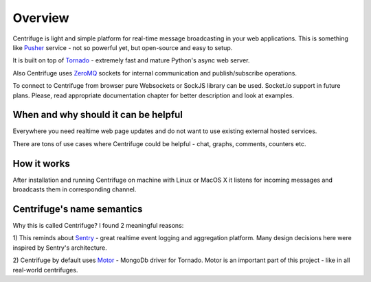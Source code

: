 Overview
========

.. _overview:

Centrifuge is light and simple platform for real-time message broadcasting in
your web applications. This is something like `Pusher <http://pusher.com/>`_
service - not so powerful yet, but open-source and easy to setup.

It is built on top of `Tornado <http://www.tornadoweb.org/en/stable/>`_ -
extremely fast and mature Python's async web server.

Also Centrifuge uses `ZeroMQ <http://www.zeromq.org/>`_ sockets for internal
communication and publish/subscribe operations.

To connect to Centrifuge from browser pure Websockets or SockJS library can be
used. Socket.io support in future plans. Please, read appropriate documentation
chapter for better description and look at examples.


When and why should it can be helpful
-------------------------------------

Everywhere you need realtime web page updates and do not want to use existing
external hosted services.

There are tons of use cases where Centrifuge could be helpful - chat, graphs,
comments, counters etc.


How it works
------------

After installation and running Centrifuge on machine with Linux or MacOS X it
listens for incoming messages and broadcasts them in corresponding channel.


Centrifuge's name semantics
---------------------------

Why this is called Centrifuge? I found 2 meaningful reasons:

1) This reminds about `Sentry <https://getsentry.com/welcome/>`_ - great realtime
event logging and aggregation platform. Many design decisions here were inspired
by Sentry's architecture.

2) Centrifuge by default uses `Motor <http://motor.readthedocs.org/en/latest/>`_ -
MongoDb driver for Tornado. Motor is an important part of this project - like in all
real-world centrifuges.
